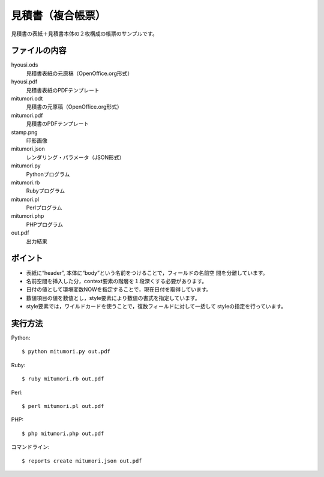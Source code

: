 見積書（複合帳票）
==================

見積書の表紙＋見積書本体の２枚構成の帳票のサンプルです。

ファイルの内容
--------------
hyousi.ods
    見積書表紙の元原稿（OpenOffice.org形式）

hyousi.pdf
    見積書表紙のPDFテンプレート

mitumori.odt
    見積書の元原稿（OpenOffice.org形式）

mitumori.pdf
    見積書のPDFテンプレート

stamp.png
    印影画像

mitumori.json
    レンダリング・パラメータ（JSON形式）

mitumori.py
    Pythonプログラム

mitumori.rb
    Rubyプログラム

mitumori.pl
    Perlプログラム

mitumori.php
    PHPプログラム

out.pdf
    出力結果

ポイント
--------

- 表紙に“header”, 本体に“body”という名前をつけることで，フィールドの名前空
  間を分離しています。

- 名前空間を挿入した分，context要素の階層を１段深くする必要があります。

- 日付の値として環境変数NOWを指定することで，現在日付を取得しています。

- 数値項目の値を数値とし，style要素により数値の書式を指定しています。

- style要素では，ワイルドカードを使うことで，復数フィールドに対して一括して
  styleの指定を行っています。

実行方法
--------

Python::

    $ python mitumori.py out.pdf

Ruby::

    $ ruby mitumori.rb out.pdf

Perl::

    $ perl mitumori.pl out.pdf

PHP::

    $ php mitumori.php out.pdf

コマンドライン::

    $ reports create mitumori.json out.pdf

